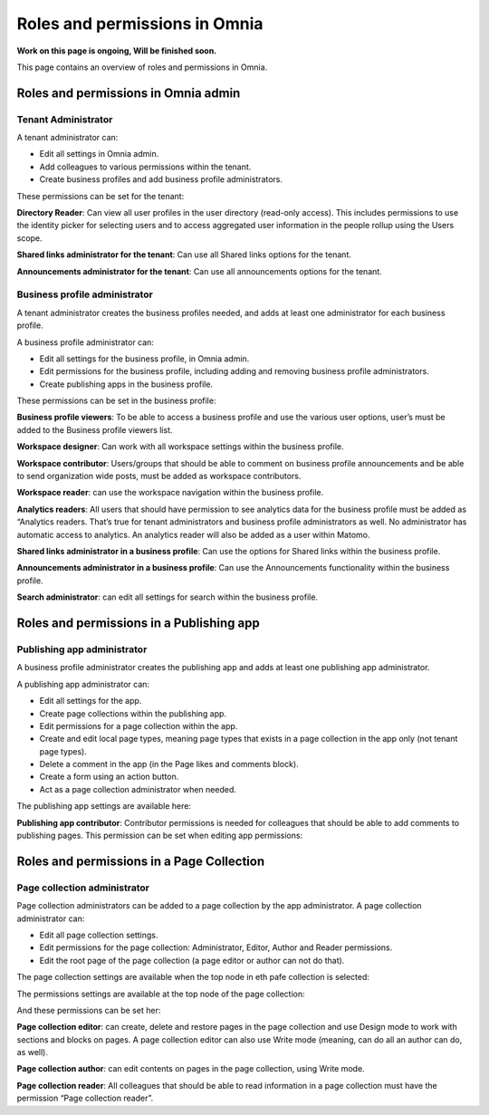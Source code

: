 Roles and permissions in Omnia
==================================

**Work on this page is ongoing, Will be finished soon.**

This page contains an overview of roles and permissions in Omnia.

Roles and permissions in Omnia admin
****************************************

Tenant Administrator
----------------------
A tenant administrator can: 

+ Edit all settings in Omnia admin.
+ Add colleagues to various permissions within the tenant.
+ Create business profiles and add business profile administrators.

These permissions can be set for the tenant:

.. image:: users-groups-tenant.png

**Directory Reader**: Can view all user profiles in the user directory (read-only access). This includes permissions to use the identity picker for selecting users and to access aggregated user information in the people rollup using the Users scope.

**Shared links administrator for the tenant**: Can use all Shared links options for the tenant.

.. image:: shared-links-tenant.png

**Announcements administrator for the tenant**: Can use all announcements options for the tenant.

.. image:: announcements-tenant.png

Business profile administrator
--------------------------------
A tenant administrator creates the business profiles needed, and adds at least one administrator for each business profile.

A business profile administrator can:

+ Edit all settings for the business profile, in Omnia admin.
+ Edit permissions for the business profile, including adding and removing business profile administrators.
+ Create publishing apps in the business profile.

These permissions can be set in the business profile:

.. image:: permissions-bp.png

**Business profile viewers**: To be able to access a business profile and use the various user options, user’s must be added to the Business profile viewers list. 

**Workspace designer**: Can work with all workspace settings within the business profile.

.. image:: workspace-settings.png

**Workspace contributor**: Users/groups that should be able to comment on business profile announcements and be able to send organization wide posts, must be added as workspace contributors.

**Workspace reader**: can use the workspace navigation within the business profile.

**Analytics readers**: All users that should have permission to see analytics data for the business profile must be added as “Analytics readers. That’s true for tenant administrators and business profile administrators as well. No administrator has automatic access to analytics. An analytics reader will also be added as a user within Matomo.

**Shared links administrator in a business profile**: Can use the options for Shared links within the business profile. 

**Announcements administrator in a business profile**: Can use the Announcements functionality within the business profile.

.. image:: announcements-bp.png

**Search administrator**: can edit all settings for search within the business profile. 

.. image:: search-settings.png

Roles and permissions in a Publishing app
******************************************

Publishing app administrator
------------------------------
A business profile administrator creates the publishing app and adds at least one publishing app administrator. 

A publishing app administrator can:

+ Edit all settings for the app.
+ Create page collections within the publishing app.
+ Edit permissions for a page collection within the app.
+ Create and edit local page types, meaning page types that exists in a page collection in the app only (not tenant page types).
+ Delete a comment in the app (in the Page likes and comments block).
+ Create a form using an action button.
+ Act as a page collection administrator when needed.

The publishing app settings are available here:

.. image:: app-settings.png

**Publishing app contributor**: Contributor permissions is needed for colleagues that should be able to add comments to publishing pages. This permission can be set when editing app permissions:

.. image:: contributors-app.png

Roles and permissions in a Page Collection
*********************************************

Page collection administrator
-----------------------------------
Page collection administrators can be added to a page collection by the app administrator. A page collection administrator can:

+ Edit all page collection settings.
+ Edit permissions for the page collection: Administrator, Editor, Author and Reader permissions.
+ Edit the root page of the page collection (a page editor or author can not do that).

The page collection settings are available when the top node in eth pafe collection is selected:

.. image:: top-node-settings.png

The permissions settings are available at the top node of the page collection:

.. image:: top-node-settings-permissions.png

And these permissions can be set her:

.. image:: top-node-settings-permissions-details.png

**Page collection editor**: can create, delete and restore pages in the page collection and use Design mode to work with sections and blocks on pages. A page collection editor can also use Write mode (meaning, can do all an author can do, as well).

**Page collection author**: can edit contents on pages in the page collection, using Write mode.

**Page collection reader**: All colleagues that should be able to read information in a page collection must have the permission “Page collection reader”. 

